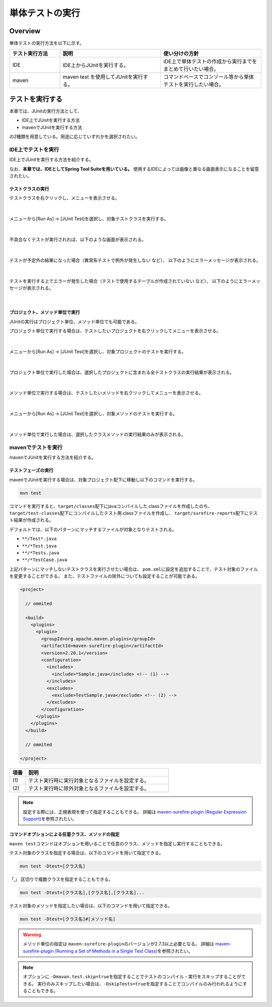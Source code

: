 
.. _RuningUniteTest:

単体テストの実行
================================================================================

.. only:: html

 .. contents:: 目次
    :local:

Overview
--------------------------------------------------------------------------------

単体テストの実行方法を以下に示す。

.. tabularcolumns:: |p{0.20\linewidth}|p{0.20\linewidth}|p{0.60\linewidth}|
.. list-table::
    :header-rows: 1
    :widths: 20 40 40

    * - テスト実行方法
      - 説明
      - 使い分けの方針
    * - IDE
      - IDE上からJUnitを実行する。
      - IDE上で単体テストの作成から実行までをまとめて行いたい場合。
    * - maven
      - maven test を使用してJUnitを実行する。
      - コマンドベースでコンソール等から単体テストを実行したい場合。

テストを実行する
--------------------------------------------------------------------------------

本章では、JUnitの実行方法として、

* IDE上でJUnitを実行する方法
* mavenでJUnitを実行する方法

の2種類を用意している。用途に応じていずれかを選択されたい。

IDE上でテストを実行
^^^^^^^^^^^^^^^^^^^^^^^^^^^^^^^^^^^^^^^^^^^^^^^^^^^^^^^^^^^^^^^^^^^^^^^^^^^^^^^^

IDE上でJUnitを実行する方法を紹介する。

なお、\ **本章では、IDEとしてSpring Tool Suiteを用いている。** \
使用するIDEによっては画像と異なる画面表示になることを留意されたい。

テストクラスの実行
""""""""""""""""""""""""""""""""""""""""""""""""""""""""""""""""""""""""""""""""

テストクラスを右クリックし、メニューを表示させる。

.. figure:: ./images/UnitTestIdeClickTestClass.png

|

メニューから[Run As] -> [JUnit Test]を選択し、対象テストクラスを実行する。

.. figure:: ./images/UnitTestIdeRunClassJunit.png

|

不具合なくテストが実行されれば、以下のような画面が表示される。

.. figure:: ./images/UnitTestIdeSuccessJunit.png

|

テストが予定外の結果になった場合（異常系テストで例外が発生しない など）、
以下のようにエラーメッセージが表示される。

.. figure:: ./images/UnitTestIdeFailJunit.png

|

テストを実行する上でエラーが発生した場合（テストで使用するテーブルが作成されていない など）、
以下のようにエラーメッセージが表示される。

.. figure:: ./images/UnitTestIdeErrorJunit.png

|

プロジェクト、メソッド単位で実行
""""""""""""""""""""""""""""""""""""""""""""""""""""""""""""""""""""""""""""""""

JUnitの実行はプロジェクト単位、メソッド単位でも可能である。

プロジェクト単位で実行する場合は、テストしたいプロジェクトを右クリックしてメニューを表示させる。

.. figure:: ./images/UnitTestIdeClickTestProject.png

|

メニューから[Run As] -> [JUnit Test]を選択し、対象プロジェクトのテストを実行する。

.. figure:: ./images/UnitTestIdeRunProjectJunit.png

|

プロジェクト単位で実行した場合は、選択したプロジェクトに含まれる全テストクラスの実行結果が表示される。

.. figure:: ./images/UnitTestIdeSuccessProjectJunit.png

|

メソッド単位で実行する場合は、テストしたいメソッドを右クリックしてメニューを表示させる。

.. figure:: ./images/UnitTestIdeClickTestMethod.png

|

メニューから[Run As] -> [JUnit Test]を選択し、対象メソッドのテストを実行する。

.. figure:: ./images/UnitTestIdeRunMethodJunit.png

|

メソッド単位で実行した場合は、選択したクラスメソッドの実行結果のみが表示される。

.. figure:: ./images/UnitTestIdeSuccessMethodJunit.png

mavenでテストを実行
^^^^^^^^^^^^^^^^^^^^^^^^^^^^^^^^^^^^^^^^^^^^^^^^^^^^^^^^^^^^^^^^^^^^^^^^^^^^^^^^

mavenでJUnitを実行する方法を紹介する。

テストフェーズの実行
""""""""""""""""""""""""""""""""""""""""""""""""""""""""""""""""""""""""""""""""

mavenでJUnitを実行する場合は、対象プロジェクト配下に移動し以下のコマンドを実行する。

.. code-block:: console

    mvn test

コマンドを実行すると、\ ``target/classes``\ 配下にjavaコンパイルした.classファイルを作成したのち、
\ ``target/test-classes``\ 配下にコンパイルしたテスト用.classファイルを作成し、
\ ``target/surefire-reports``\ 配下にテスト結果が作成される。

デフォルトでは、以下のパターンにマッチするファイルが対象となりテストされる。

* \ ``**/Test*.java``\ 
* \ ``**/*Test.java``\ 
* \ ``**/*Tests.java``\ 
* \ ``**/*TestCase.java``\ 

上記パターンにマッチしないテストクラスを実行させたい場合は、
\ ``pom.xml``\ に設定を追加することで、テスト対象のファイルを変更することができる。
また、テストファイルの除外についても設定することが可能である。

.. code-block:: xml

    <project>

      // ommited

      <build>
        <plugins>
          <plugin>
            <groupId>org.apache.maven.plugins</groupId>
            <artifactId>maven-surefire-plugin</artifactId>
            <version>2.20.1</version>
            <configuration>
              <includes>
                <include>*Sample.java</include> <!-- (1) -->
              </includes>
              <excludes>
                <exclude>TestSample.java</exclude> <!-- (2) -->
              </excludes>
            </configuration>
          </plugin>
        </plugins>
      </build>

      // ommited

    </project>


.. tabularcolumns:: |p{0.10\linewidth}|p{0.90\linewidth}|
.. list-table::
    :header-rows: 1
    :widths: 10 90

    * - 項番
      - 説明
    * - | (1)
      - | テスト実行時に実行対象となるファイルを設定する。
    * - | (2)
      - | テスト実行時に除外対象となるファイルを設定する。

.. note::

    設定する際には、正規表現を使って指定することもできる。
    詳細は \ `maven-surefire-plugin (Regular Expression Support) <https://maven.apache.org/surefire/maven-surefire-plugin/examples/inclusion-exclusion.html>`_\ を参照されたい。


コマンドオプションによる任意クラス、メソッドの指定
""""""""""""""""""""""""""""""""""""""""""""""""""""""""""""""""""""""""""""""""

\ ``maven test``\ コマンドはオプションを用いることで任意のクラス、メソッドを指定し実行することもできる。

テスト対象のクラスを指定する場合は、以下のコマンドを用いて指定できる。

.. code-block:: console

    mvn test -Dtest=[クラス名]

「,」 区切りで複数クラスを指定することもできる。

.. code-block:: console

    mvn test -Dtest=[クラス名],[クラス名],[クラス名]...

テスト対象のメソッドを指定したい場合は、以下のコマンドを用いて指定できる。

.. code-block:: console

    mvn test -Dtest=[クラス名]#[メソッド名]

.. warning::

    メソッド単位の指定は \ ``maven-surefire-plugin``\ のバージョンが2.7.3以上必要となる。
    詳細は \ `maven-surefire-plugin (Running a Set of Methods in a Single Test Class) <http://maven.apache.org/surefire/maven-surefire-plugin/examples/single-test.html>`_\ を参照されたい。

.. note::

    オプションに \ ``-Dmavan.test.skip=true``\ を指定することでテストのコンパイル・実行をスキップすることができる。
    実行のみスキップしたい場合は、\ ``-DskipTests=true``\ を指定することでコンパイルのみ行われるようにすることもできる。
